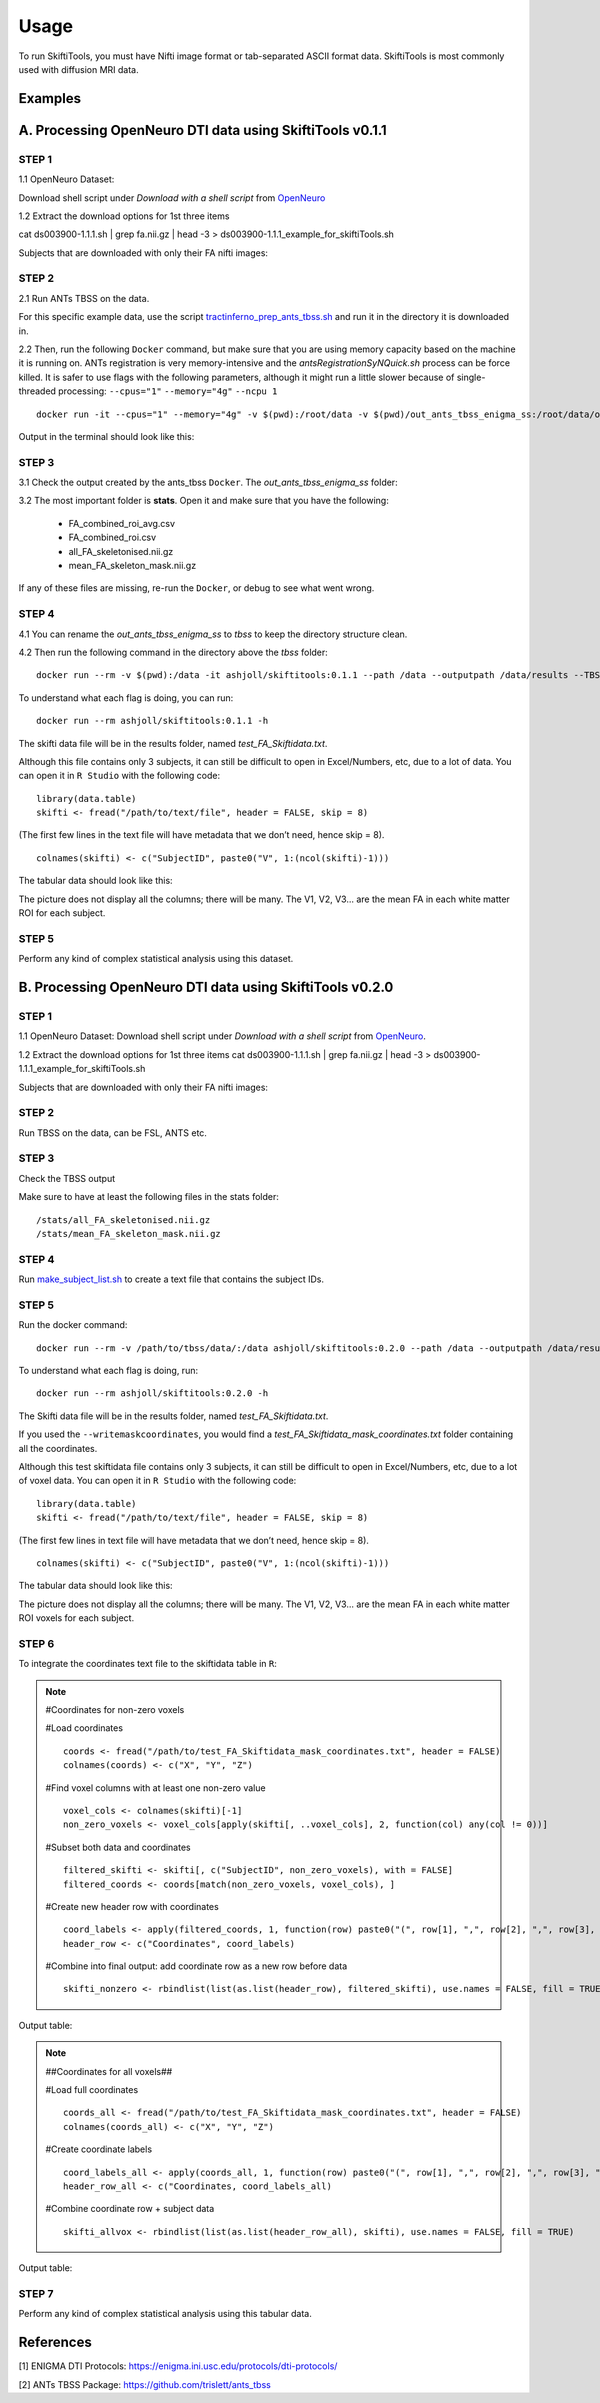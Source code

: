 ######
Usage
######

To run SkiftiTools, you must have Nifti image format or tab-separated ASCII format data. SkiftiTools is most commonly used with diffusion MRI data.

Examples
--------

A. Processing OpenNeuro DTI data using SkiftiTools v0.1.1
-----------------------------------------------------------
*******
STEP 1
*******

1.1 OpenNeuro Dataset: 

Download shell script under *Download with a shell script* from `OpenNeuro <https://openneuro.org/datasets/ds003900/versions/1.1.1/download#>`_

1.2 Extract the download options for 1st three items ::
	
cat ds003900-1.1.1.sh | grep fa.nii.gz | head -3 > ds003900-1.1.1_example_for_skiftiTools.sh

Subjects that are downloaded with only their FA nifti images:

.. image:: fig_usage_1.png

*******
STEP 2
*******

2.1 Run ANTs TBSS on the data.

For this specific example data, use the script `tractinferno_prep_ants_tbss.sh <https://github.com/HKA07/skiftiGuide/blob/main/docs/tractinferno_prep_ants_tbss.sh>`_ and run it in the directory it is downloaded in.

2.2 Then, run the following ``Docker`` command, but make sure that you are using memory capacity based on the machine it is running on. ANTs registration is very memory-intensive and the *antsRegistrationSyNQuick.sh* process can be force killed. It is safer to use flags with the following parameters, although it might run a little slower because of single-threaded processing: ``--cpus="1"`` ``--memory="4g"`` ``--ncpu 1`` ::

      docker run -it --cpus="1" --memory="4g" -v $(pwd):/root/data -v $(pwd)/out_ants_tbss_enigma_ss:/root/data/out_enigma haanme/ants_tbss:0.4.2 -i /root/data/IMAGELIST_ss_docker.csv -c /root/data/CASELIST.txt --modality FA --enigma --ncpu 1 -o /root/data/out_enigma


Output in the terminal should look like this:

.. image:: fig_usage_2.png

*******
STEP 3
*******

3.1 Check the output created by the ants_tbss ``Docker``. The *out_ants_tbss_enigma_ss* folder:

.. image:: fig_usage_3.png

3.2 The most important folder is **stats**. Open it and make sure that you have the following:

   - FA_combined_roi_avg.csv
   - FA_combined_roi.csv
   - all_FA_skeletonised.nii.gz
   - mean_FA_skeleton_mask.nii.gz

If any of these files are missing, re-run the ``Docker``, or debug to see what went wrong.

*******
STEP 4
*******

4.1 You can rename the *out_ants_tbss_enigma_ss* to *tbss* to keep the directory structure clean.

4.2 Then run the following command in the directory above the *tbss* folder: ::
   
	docker run --rm -v $(pwd):/data -it ashjoll/skiftitools:0.1.1 --path /data --outputpath /data/results --TBSSsubfolder tbss --scalar FA --name test

To understand what each flag is doing, you can run: ::
   
      docker run --rm ashjoll/skiftitools:0.1.1 -h

The skifti data file will be in the results folder, named *test_FA_Skiftidata.txt*.

Although this file contains only 3 subjects, it can still be difficult to open in Excel/Numbers, etc, due to a lot of data. You can open it in ``R Studio`` with the following code: ::

	library(data.table)
	skifti <- fread("/path/to/text/file", header = FALSE, skip = 8)

(The first few lines in the text file will have metadata that we don’t need, hence skip = 8). ::
      
	colnames(skifti) <- c("SubjectID", paste0("V", 1:(ncol(skifti)-1)))

The tabular data should look like this:

.. image:: fig_usage_4.png

The picture does not display all the columns; there will be many. The V1, V2, V3... are the mean FA in each white matter ROI for each subject.

*******
STEP 5
*******

Perform any kind of complex statistical analysis using this dataset.


B. Processing OpenNeuro DTI data using SkiftiTools v0.2.0
----------------------------------------------------------
*******
STEP 1
*******

1.1 OpenNeuro Dataset:
Download shell script under *Download with a shell script* from `OpenNeuro <https://openneuro.org/datasets/ds003900/versions/1.1.1/download#>`_.

1.2 Extract the download options for 1st three items
cat ds003900-1.1.1.sh | grep fa.nii.gz | head -3 > ds003900-1.1.1_example_for_skiftiTools.sh


Subjects that are downloaded with only their FA nifti images:

.. image:: fig_usage_2_1.png

*******
STEP 2
*******

Run TBSS on the data, can be FSL, ANTS etc.


*******
STEP 3
*******
Check the TBSS output

.. image:: fig_usage_2_2.png

Make sure to have at least the following files in the stats folder: ::

	/stats/all_FA_skeletonised.nii.gz
	/stats/mean_FA_skeleton_mask.nii.gz


*******
STEP 4
*******

Run `make_subject_list.sh <https://github.com/HKA07/skiftiGuide/blob/main/docs/make_subjects_list.sh>`_ to create a text file that contains the subject IDs.

*******
STEP 5
*******

Run the docker command: ::

	docker run --rm -v /path/to/tbss/data/:/data ashjoll/skiftitools:0.2.0 --path /data --outputpath /data/results --TBSSsubfolder tbss --subjectsfile /data/subject_list.txt --scalars FA --name test --writemaskcoordinates Yes

To understand what each flag is doing, run: ::

	docker run --rm ashjoll/skiftitools:0.2.0 -h

The Skifti data file will be in the results folder, named *test_FA_Skiftidata.txt*.

If you used the ``--writemaskcoordinates``, you would find a *test_FA_Skiftidata_mask_coordinates.txt* folder containing all the coordinates.

Although this test skiftidata file contains only 3 subjects, it can still be difficult to open in Excel/Numbers, etc, due to a lot of voxel data. You can open it in ``R Studio`` with the following code: ::

	library(data.table)
	skifti <- fread("/path/to/text/file", header = FALSE, skip = 8)


(The first few lines in text file will have metadata that we don’t need, hence skip = 8). ::

	colnames(skifti) <- c("SubjectID", paste0("V", 1:(ncol(skifti)-1)))


The tabular data should look like this: 

.. image:: fig_usage_2_3.png

The picture does not display all the columns; there will be many. The V1, V2, V3... are the mean FA in each white matter ROI voxels for each subject.


*******
STEP 6
*******

To integrate the coordinates text file to the skiftidata table in ``R``:

.. note::
	
	#Coordinates for non-zero voxels

	#Load coordinates ::
	
		coords <- fread("/path/to/test_FA_Skiftidata_mask_coordinates.txt", header = FALSE)
		colnames(coords) <- c("X", "Y", "Z")

	#Find voxel columns with at least one non-zero value ::
	
		voxel_cols <- colnames(skifti)[-1]
		non_zero_voxels <- voxel_cols[apply(skifti[, ..voxel_cols], 2, function(col) any(col != 0))]
	
	#Subset both data and coordinates ::

		filtered_skifti <- skifti[, c("SubjectID", non_zero_voxels), with = FALSE]
		filtered_coords <- coords[match(non_zero_voxels, voxel_cols), ]


	#Create new header row with coordinates ::
	
		coord_labels <- apply(filtered_coords, 1, function(row) paste0("(", row[1], ",", row[2], ",", row[3], ")"))
		header_row <- c("Coordinates", coord_labels)

	#Combine into final output: add coordinate row as a new row before data ::
		
		skifti_nonzero <- rbindlist(list(as.list(header_row), filtered_skifti), use.names = FALSE, fill = TRUE)


Output table:

.. image:: fig_usage_2_4.png

.. note:: 
	
	##Coordinates for all voxels##
	
	#Load full coordinates ::
	
		coords_all <- fread("/path/to/test_FA_Skiftidata_mask_coordinates.txt", header = FALSE)
		colnames(coords_all) <- c("X", "Y", "Z")

	#Create coordinate labels ::
		
		coord_labels_all <- apply(coords_all, 1, function(row) paste0("(", row[1], ",", row[2], ",", row[3], ")"))
		header_row_all <- c("Coordinates, coord_labels_all)

	#Combine coordinate row + subject data ::

		skifti_allvox <- rbindlist(list(as.list(header_row_all), skifti), use.names = FALSE, fill = TRUE)

Output table:

.. image:: fig_usage_2_5.png

*******
STEP 7
*******

Perform any kind of complex statistical analysis using this tabular data.



References
----------

[1] ENIGMA DTI Protocols: https://enigma.ini.usc.edu/protocols/dti-protocols/  

[2] ANTs TBSS Package: https://github.com/trislett/ants_tbss

